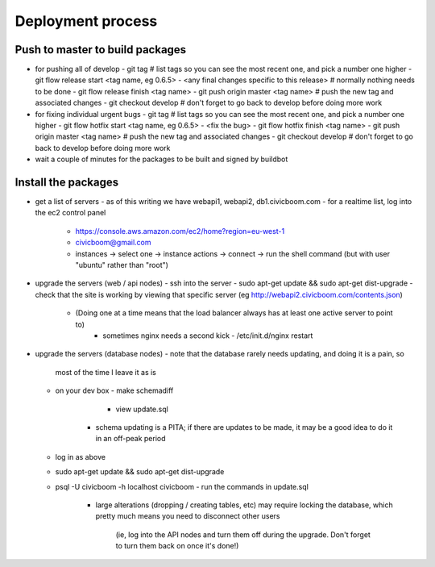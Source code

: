 Deployment process
==================

Push to master to build packages
~~~~~~~~~~~~~~~~~~~~~~~~~~~~~~~~
- for pushing all of develop
  - git tag                                        # list tags so you can see the most recent one, and pick a number one higher
  - git flow release start <tag name, eg 0.6.5>
  - <any final changes specific to this release>   # normally nothing needs to be done
  - git flow release finish <tag name>
  - git push origin master <tag name>              # push the new tag and associated changes
  - git checkout develop                           # don't forget to go back to develop before doing more work

- for fixing individual urgent bugs
  - git tag                                        # list tags so you can see the most recent one, and pick a number one higher
  - git flow hotfix start <tag name, eg 0.6.5>
  - <fix the bug>
  - git flow hotfix finish <tag name>
  - git push origin master <tag name>              # push the new tag and associated changes
  - git checkout develop                           # don't forget to go back to develop before doing more work

- wait a couple of minutes for the packages to be built and signed by buildbot


Install the packages
~~~~~~~~~~~~~~~~~~~~
- get a list of servers
  - as of this writing we have webapi1, webapi2, db1.civicboom.com
  - for a realtime list, log into the ec2 control panel
    - https://console.aws.amazon.com/ec2/home?region=eu-west-1
    - civicboom@gmail.com
    - instances -> select one -> instance actions -> connect -> run the shell command (but with user "ubuntu" rather than "root")

- upgrade the servers (web / api nodes)
  - ssh into the server
  - sudo apt-get update && sudo apt-get dist-upgrade
  - check that the site is working by viewing that specific server (eg http://webapi2.civicboom.com/contents.json)
    - (Doing one at a time means that the load balancer always has at least one active server to point to)
	- sometimes nginx needs a second kick - /etc/init.d/nginx restart

- upgrade the servers (database nodes)
  - note that the database rarely needs updating, and doing it is a pain, so
    most of the time I leave it as is
  - on your dev box
    - make schemadiff
	- view update.sql
      - schema updating is a PITA; if there are updates to be made, it may be
        a good idea to do it in an off-peak period
  - log in as above
  - sudo apt-get update && sudo apt-get dist-upgrade
  - psql -U civicboom -h localhost civicboom
    - run the commands in update.sql
	  - large alterations (dropping / creating tables, etc) may require locking
	    the database, which pretty much means you need to disconnect other users
		(ie, log into the API nodes and turn them off during the upgrade. Don't
		forget to turn them back on once it's done!)
